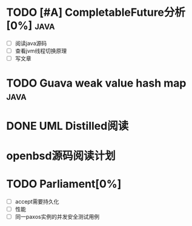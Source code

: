 * TODO [#A] CompletableFuture分析[0%] :java:
  SCHEDULED: <2019-06-03 Mon> DEADLINE: <2019-06-15 Sat>
- [ ] 阅读java源码
- [ ] 查看jvm线程切换原理
- [ ] 写文章
* TODO Guava weak value hash map :java:
* DONE UML Distilled阅读
* openbsd源码阅读计划
* TODO Parliament[0%]
- [ ] accept需要持久化
- [ ] 性能
- [ ] 同一paxos实例的并发安全测试用例
